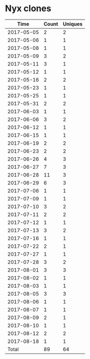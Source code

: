 * Nyx clones
|       Time |   Count | Uniques |
|------------+---------+---------|
| 2017-05-05 |       2 |       2 |
| 2017-05-06 |       1 |       1 |
| 2017-05-08 |       1 |       1 |
| 2017-05-09 |       3 |       2 |
| 2017-05-11 |       3 |       1 |
| 2017-05-12 |       1 |       1 |
| 2017-05-16 |       2 |       2 |
| 2017-05-23 |       1 |       1 |
| 2017-05-25 |       1 |       1 |
| 2017-05-31 |       2 |       2 |
| 2017-06-03 |       1 |       1 |
| 2017-06-06 |       3 |       2 |
| 2017-06-12 |       1 |       1 |
| 2017-06-15 |       1 |       1 |
| 2017-06-19 |       2 |       2 |
| 2017-06-23 |       2 |       2 |
| 2017-06-26 |       4 |       3 |
| 2017-06-27 |       7 |       3 |
| 2017-06-28 |      11 |       3 |
| 2017-06-29 |       6 |       3 |
| 2017-07-06 |       1 |       1 |
| 2017-07-09 |       1 |       1 |
| 2017-07-10 |       3 |       2 |
| 2017-07-11 |       2 |       2 |
| 2017-07-12 |       1 |       1 |
| 2017-07-13 |       3 |       2 |
| 2017-07-16 |       1 |       1 |
| 2017-07-22 |       2 |       1 |
| 2017-07-27 |       1 |       1 |
| 2017-07-28 |       3 |       2 |
| 2017-08-01 |       3 |       3 |
| 2017-08-02 |       1 |       1 |
| 2017-08-03 |       1 |       1 |
| 2017-08-05 |       3 |       3 |
| 2017-08-06 |       1 |       1 |
| 2017-08-07 |       1 |       1 |
| 2017-08-09 |       2 |       1 |
| 2017-08-10 |       1 |       1 |
| 2017-08-12 |       2 |       2 |
| 2017-08-18 |       1 |       1 |
|------------+---------+---------|
| Total      |      89 |      64 |
